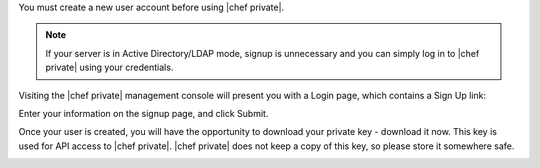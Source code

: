 .. The contents of this file may be included in multiple topics.
.. This file should not be changed in a way that hinders its ability to appear in multiple documentation sets.

You must create a new user account before using |chef private|.

.. note:: If your server is in Active Directory/LDAP mode, signup is unnecessary and you can simply log in to |chef private| using your credentials.

Visiting the |chef private| management console will present you with a Login page, which contains a Sign Up link:

.. image:: ../../images/private_chef_1x_signup1.png


Enter your information on the signup page, and click Submit.

.. image:: ../../images/private_chef_1x_create_user_click_signup1.png

Once your user is created, you will have the opportunity to download your private key - download it now. This key is used for API access to |chef private|. |chef private| does not keep a copy of this key, so please store it somewhere safe.

.. image:: ../../images/private_chef_1x_download_private_key1.png

